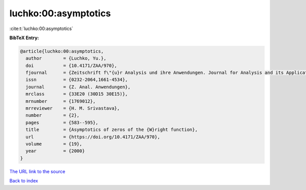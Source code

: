 luchko:00:asymptotics
=====================

:cite:t:`luchko:00:asymptotics`

**BibTeX Entry:**

.. code-block:: bibtex

   @article{luchko:00:asymptotics,
     author        = {Luchko, Yu.},
     doi           = {10.4171/ZAA/970},
     fjournal      = {Zeitschrift f\"{u}r Analysis und ihre Anwendungen. Journal for Analysis and its Applications},
     issn          = {0232-2064,1661-4534},
     journal       = {Z. Anal. Anwendungen},
     mrclass       = {33E20 (30D15 30E15)},
     mrnumber      = {1769012},
     mrreviewer    = {H. M. Srivastava},
     number        = {2},
     pages         = {583--595},
     title         = {Asymptotics of zeros of the {W}right function},
     url           = {https://doi.org/10.4171/ZAA/970},
     volume        = {19},
     year          = {2000}
   }

`The URL link to the source <https://doi.org/10.4171/ZAA/970>`__


`Back to index <../By-Cite-Keys.html>`__
